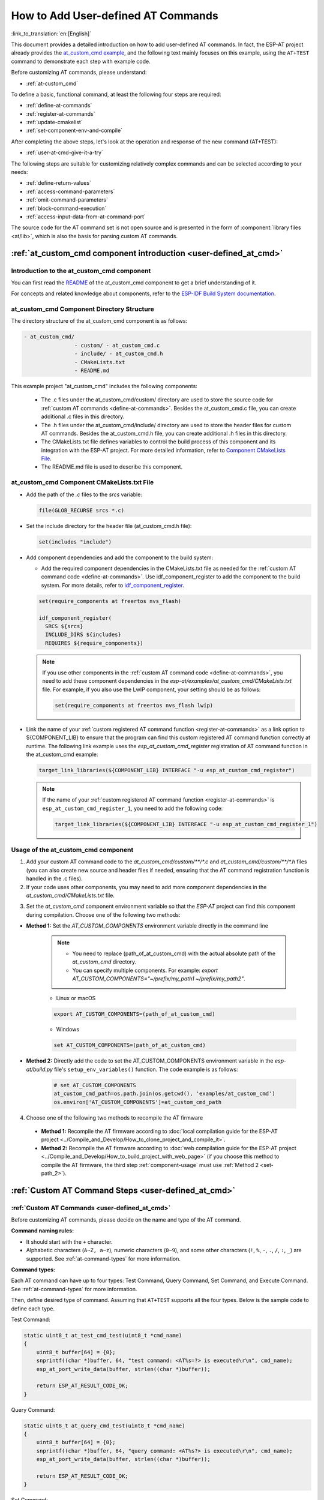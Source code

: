 .. _user-defined_at_cmd:

************************************
How to Add User-defined AT Commands
************************************

:link_to_translation:`en:[English]`

This document provides a detailed introduction on how to add user-defined AT commands. In fact, the ESP-AT project already provides the `at_custom_cmd example <https://github.com/espressif/esp-at/tree/master/examples/at_custom_cmd>`_, and the following text mainly focuses on this example, using the ``AT+TEST`` command to demonstrate each step with example code.

Before customizing AT commands, please understand:

- :ref:`at-custom_cmd`

To define a basic, functional command, at least the following four steps are required:

- :ref:`define-at-commands`
- :ref:`register-at-commands`
- :ref:`update-cmakelist`
- :ref:`set-component-env-and-compile`

After completing the above steps, let's look at the operation and response of the new command (AT+TEST):

- :ref:`user-at-cmd-give-it-a-try`

The following steps are suitable for customizing relatively complex commands and can be selected according to your needs:

- :ref:`define-return-values`
- :ref:`access-command-parameters`
- :ref:`omit-command-parameters`
- :ref:`block-command-execution`
- :ref:`access-input-data-from-at-command-port`

The source code for the AT command set is not open source and is presented in the form of :component:`library files <at/lib>`, which is also the basis for parsing custom AT commands.

.. _at-custom_cmd:

:ref:`at_custom_cmd component introduction <user-defined_at_cmd>`
==================================================================

Introduction to the at_custom_cmd component
--------------------------------------------

You can first read the `README <https://github.com/espressif/esp-at/tree/master/examples/at_custom_cmd/README.md>`_ of the at_custom_cmd component to get a brief understanding of it.

For concepts and related knowledge about components, refer to the `ESP-IDF Build System documentation <https://docs.espressif.com/projects/esp-idf/en/latest/{IDF_TARGET_PATH_NAME}/api-guides/build-system.html#id1>`_.

.. _at_custom_cmd_component:

at_custom_cmd Component Directory Structure
--------------------------------------------

The directory structure of the at_custom_cmd component is as follows:

.. code-block:: none

    - at_custom_cmd/
                    - custom/ - at_custom_cmd.c
                    - include/ - at_custom_cmd.h
                    - CMakeLists.txt
                    - README.md

This example project "at_custom_cmd" includes the following components:

  - The .c files under the at_custom_cmd/custom/ directory are used to store the source code for :ref:`custom AT commands <define-at-commands>`. Besides the at_custom_cmd.c file, you can create additional .c files in this directory.
  - The .h files under the at_custom_cmd/include/ directory are used to store the header files for custom AT commands. Besides the at_custom_cmd.h file, you can create additional .h files in this directory.
  - The CMakeLists.txt file defines variables to control the build process of this component and its integration with the ESP-AT project. For more detailed information, refer to `Component CMakeLists File <https://docs.espressif.com/projects/esp-idf/en/latest/{IDF_TARGET_PATH_NAME}/api-guides/build-system.html#component-directories>`_.
  - The README.md file is used to describe this component.

at_custom_cmd Component CMakeLists.txt File
--------------------------------------------

- Add the path of the `.c` files to the `srcs` variable:

  .. code-block:: none

      file(GLOB_RECURSE srcs *.c)

- Set the include directory for the header file (at_custom_cmd.h file):

  .. code-block:: none
    
      set(includes "include")

.. _add-component_dependencies:

- Add component dependencies and add the component to the build system:

  - Add the required component dependencies in the CMakeLists.txt file as needed for the :ref:`custom AT command code <define-at-commands>`. Use idf_component_register to add the component to the build system. For more details, refer to `idf_component_register <https://docs.espressif.com/projects/esp-idf/en/latest/esp32/api-guides/build-system.html#cmake-component-register>`_.

  .. code-block:: none

      set(require_components at freertos nvs_flash)

      idf_component_register(
        SRCS ${srcs}
        INCLUDE_DIRS ${includes}
        REQUIRES ${require_components})

  .. note::
    If you use other components in the :ref:`custom AT command code <define-at-commands>`, you need to add these component dependencies in the `esp-at/examples/at_custom_cmd/CMakeLists.txt` file. For example, if you also use the LwIP component, your setting should be as follows:

    .. code-block:: none

        set(require_components at freertos nvs_flash lwip)

.. _add-link_options:

- Link the name of your :ref:`custom registered AT command function <register-at-commands>` as a link option to ${COMPONENT_LIB} to ensure that the program can find this custom registered AT command function correctly at runtime. The following link example uses the `esp_at_custom_cmd_register` registration of AT command function in the at_custom_cmd example:

  .. code-block:: none

      target_link_libraries(${COMPONENT_LIB} INTERFACE "-u esp_at_custom_cmd_register")

  .. note::
    If the name of your :ref:`custom registered AT command function <register-at-commands>` is ``esp_at_custom_cmd_register_1``, you need to add the following code:

    .. code-block:: none

        target_link_libraries(${COMPONENT_LIB} INTERFACE "-u esp_at_custom_cmd_register_1")

.. _component-usage:

Usage of the at_custom_cmd component
-------------------------------------

1. Add your custom AT command code to the `at_custom_cmd/custom/**/*.c` and `at_custom_cmd/custom/**/*.h` files (you can also create new source and header files if needed, ensuring that the AT command registration function is handled in the .c files).
2. If your code uses other components, you may need to add more component dependencies in the `at_custom_cmd/CMakeLists.txt` file.

.. _compinents-3:

3. Set the `at_custom_cmd` component environment variable so that the `ESP-AT` project can find this component during compilation. Choose one of the following two methods:

.. _set-path_1:

- **Method 1:** Set the `AT_CUSTOM_COMPONENTS` environment variable directly in the command line

    .. note::
        - You need to replace (path_of_at_custom_cmd) with the actual absolute path of the `at_custom_cmd` directory.
        - You can specify multiple components. For example: `export AT_CUSTOM_COMPONENTS="~/prefix/my_path1 ~/prefix/my_path2"`.

    - Linux or macOS

    .. code-block:: none

        export AT_CUSTOM_COMPONENTS=(path_of_at_custom_cmd)
     
    - Windows

    .. code-block:: none

        set AT_CUSTOM_COMPONENTS=(path_of_at_custom_cmd)

.. _set-path_2:

- **Method 2:** Directly add the code to set the AT_CUSTOM_COMPONENTS environment variable in the `esp-at/build.py` file's ``setup_env_variables()`` function. The code example is as follows:

    .. code-block:: none

        # set AT_CUSTOM_COMPONENTS
        at_custom_cmd_path=os.path.join(os.getcwd(), 'examples/at_custom_cmd')
        os.environ['AT_CUSTOM_COMPONENTS']=at_custom_cmd_path

.. _compile-at:

4. Choose one of the following two methods to recompile the AT firmware

  - **Method 1:** Recompile the AT firmware according to :doc:`local compilation guide for the ESP-AT project <../Compile_and_Develop/How_to_clone_project_and_compile_it>`.
  - **Method 2:** Recompile the AT firmware according to :doc:`web compilation guide for the ESP-AT project <../Compile_and_Develop/How_to_build_project_with_web_page>` (if you choose this method to compile the AT firmware, the third step :ref:`component-usage` must use :ref:`Method 2 <set-path_2>`).

.. _step-define_at_command:

:ref:`Custom AT Command Steps <user-defined_at_cmd>`
====================================================

.. _define-at-commands:

:ref:`Custom AT Commands <user-defined_at_cmd>`
------------------------------------------------

Before customizing AT commands, please decide on the name and type of the AT command.

**Command naming rules:**

- It should start with the ``+`` character.
- Alphabetic characters (``A~Z, a~z``), numeric characters (``0~9``), and some other characters (``!``, ``%``, ``-``, ``.``, ``/``, ``:``, ``_``) are supported. See :ref:`at-command-types` for more information.

**Command types:**

Each AT command can have up to four types: Test Command, Query Command, Set Command, and Execute Command. See :ref:`at-command-types` for more information.

Then, define desired type of command. Assuming that ``AT+TEST`` supports all the four types. Below is the sample code to define each type.

Test Command:

.. code-block:: c

    static uint8_t at_test_cmd_test(uint8_t *cmd_name)
    {
        uint8_t buffer[64] = {0};
        snprintf((char *)buffer, 64, "test command: <AT%s=?> is executed\r\n", cmd_name);
        esp_at_port_write_data(buffer, strlen((char *)buffer));

        return ESP_AT_RESULT_CODE_OK;
    }

Query Command:

.. code-block:: c

    static uint8_t at_query_cmd_test(uint8_t *cmd_name)
    {
        uint8_t buffer[64] = {0};
        snprintf((char *)buffer, 64, "query command: <AT%s?> is executed\r\n", cmd_name);
        esp_at_port_write_data(buffer, strlen((char *)buffer));

        return ESP_AT_RESULT_CODE_OK;
    }

.. _user-defined-set-command:

Set Command:

.. code-block:: c

    static uint8_t at_setup_cmd_test(uint8_t para_num)
    {
        uint8_t index = 0;

        // get first parameter, and parse it into a digit
        int32_t digit = 0;
        if (esp_at_get_para_as_digit(index++, &digit) != ESP_AT_PARA_PARSE_RESULT_OK) {
            return ESP_AT_RESULT_CODE_ERROR;
        }

        // get second parameter, and parse it into a string
        uint8_t *str = NULL;
        if (esp_at_get_para_as_str(index++, &str) != ESP_AT_PARA_PARSE_RESULT_OK) {
            return ESP_AT_RESULT_CODE_ERROR;
        }

        // allocate a buffer and construct the data, then send the data to mcu via interface (uart/spi/sdio/socket)
        uint8_t *buffer = (uint8_t *)malloc(512);
        if (!buffer) {
            return ESP_AT_RESULT_CODE_ERROR;
        }
        int len = snprintf((char *)buffer, 512, "setup command: <AT%s=%d,\"%s\"> is executed\r\n",
                           esp_at_get_current_cmd_name(), digit, str);
        esp_at_port_write_data(buffer, len);

        // remember to free the buffer
        free(buffer);

        return ESP_AT_RESULT_CODE_OK;
    }

Execute Command:

.. code-block:: c

    static uint8_t at_exe_cmd_test(uint8_t *cmd_name)
    {
        uint8_t buffer[64] = {0};
        snprintf((char *)buffer, 64, "execute command: <AT%s> is executed\r\n", cmd_name);
        esp_at_port_write_data(buffer, strlen((char *)buffer));

        return ESP_AT_RESULT_CODE_OK;
    }

Finally, call :cpp:type:`esp_at_cmd_struct` to define the name and type(s) that your AT command supports. The sample code below defined the name ``+TEST`` (omitting ``AT``) and all the four types.

.. note::
  If you do not want to define a particular type, set it to ``NULL``.

.. code-block:: c

    static const esp_at_cmd_struct at_custom_cmd[] = {
        {"+TEST", at_test_cmd_test, at_query_cmd_test, at_setup_cmd_test, at_exe_cmd_test},
        /**
         * @brief You can define your own AT commands here.
         */
    };

.. _register-at-commands:

:ref:`Registering AT Command Functions and Initialization <user-defined_at_cmd>`
----------------------------------------------------------------------------------

In the at_custom_cmd example, the esp_at_custom_cmd_register function calls the API :cpp:func:`esp_at_custom_cmd_array_regist` to register the AT command. Below is an example code for registering ``AT+TEST``.

.. code-block:: c
  
    bool esp_at_custom_cmd_register(void)
    {
        return esp_at_custom_cmd_array_regist(at_custom_cmd, sizeof(at_custom_cmd) / sizeof(esp_at_cmd_struct));
    }

Finally, call the API `ESP_AT_CMD_SET_INIT_FN <https://github.com/espressif/esp-at/blob/113702d9bf0224ed15e873bdc09898e804f4bd28/components/at/include/esp_at_cmd_register.h#L67>`_ to initialize your implemented registration AT command function `esp_at_custom_cmd_register`. Below is an example code for initializing the registration of the `AT+TEST` command.

.. code-block:: c

    ESP_AT_CMD_SET_INIT_FN(esp_at_custom_cmd_register, 1);

.. note::
  If you choose not to define AT commands in the `at_custom_cmd.c` and `at_custom_cmd.h` files, but instead create new source and header files in the `esp-at/examples/at_custom_cmd/custom` and `esp-at/examples/at_custom_cmd/include` directories to customize AT commands and the custom registration function, you should avoid naming your registration function `esp_at_custom_cmd_register`. This is because there is already a function named esp_at_custom_cmd_register in the at_custom_cmd example, which has been initialized. You can define a function with a different name to register AT commands, and then use ESP_AT_CMD_SET_INIT_FN to initialize your defined registration function.

.. _update-cmakelist:

:ref:`Update the CMakeLists.txt File <user-defined_at_cmd>`
------------------------------------------------------------

Now you need to update the `CMakeLists.txt file <https://github.com/espressif/esp-at/tree/master/examples/at_custom_cmd/CMakeLists.txt>`_ based on the :ref:`custom AT command code <register-at-commands>` and :ref:`custom register AT command function and initialization code <register-at-commands>` implemented above. Pay special attention to the following two points:

1. :ref:`Add component dependencies <add-component_dependencies>`
2. :ref:`Add link options <add-link_options>`

.. _set-component-env-and-compile:

:ref:`Setting Component Environment Variables and Compiling the AT Project <user-defined_at_cmd>`
-----------------------------------------------------------------------------------------------------

- Please choose one of the following two methods to recompile the AT firmware.

    - **Method 1:** If you choose to recompile the AT firmware according to the :doc:`ESP-AT Project Compilation Guide <How_to_clone_project_and_compile_it>`, please set the environment variables for the at_custom_cmd component using one of the two methods described in the `Setting Environment Variables Document <compinents-3>`_ before you start compiling the AT project.
    - **Method 2:** If you choose to recompile the AT firmware according to the :doc:`Web Compilation Guide for the ESP-AT Project <How_to_build_project_with_web_page>`, please set the environment variables for the at_custom_cmd component using the :ref:`second method <set-path_2>` in the `Setting Environment Variables Document <compinents-3>`_ before you start compiling the AT project.

- Please `flash the AT firmware you compiled <../Get_Started/Downloading_guide>`_.

.. _user-at-cmd-give-it-a-try:

:ref:`Give the AT+TEST Command a Try <user-defined_at_cmd>`
------------------------------------------------------------------------

If you have completed the four steps of :ref:`define-at-commands`, :ref:`register-at-commands`, :ref:`update-cmakelist`, and :ref:`set-component-env-and-compile`, the `AT+TEST` command should run correctly on your device. Give it a try!

If you have followed the steps correctly, below is the execution result of the `AT+TEST` command you defined.

**Test Command:**

.. code-block:: none

    AT+TEST=?

**Response:**

.. code-block:: none

    AT+TEST=?
    test command: <AT+TEST=?> is executed

    OK

**Query Command:**

.. code-block:: none

    AT+TEST?

**Response:**

.. code-block:: none

    AT+TEST?
    query command: <AT+TEST?> is executed

    OK

**Set Command:**

.. code-block:: none

    AT+TEST=1,"espressif"

**Response:**

.. code-block:: none

    AT+TEST=1,"espressif"
    setup command: <AT+TEST=1,"espressif"> is executed

    OK

**Execute Command:**

.. code-block:: none

    AT+TEST

**Response:**

.. code-block:: none

    AT+TEST
    execute command: <AT+TEST> is executed

    OK

Custom Complex AT Command Code
===============================

**If you have completed the above steps, you have successfully created a simple AT+TEST command. Below are some code examples suitable for defining relatively complex commands, which you can choose based on your needs.**

.. _define-return-values:

:ref:`Define Return Values <user-defined_at_cmd>`
--------------------------------------------------

ESP-AT has defined return values in :cpp:type:`esp_at_result_code_string_index`. See :ref:`at-messages` for more return values.

In addition to output return values through the return mode, you can also use API :cpp:func:`esp_at_response_result` to output the execution result of the command. :cpp:enumerator:`ESP_AT_RESULT_CODE_SEND_OK` and :cpp:enumerator:`ESP_AT_RESULT_CODE_SEND_FAIL` can be used with the API in code.

For example, when you send data to the server or MCU with the Execute Command of ``AT+TEST``, you can use :cpp:func:`esp_at_response_result` to output the sending result, and the return mode to output the command execution result. Below is the sample code:

.. code-block:: c

    uint8_t at_exe_cmd_test(uint8_t *cmd_name)
    {
        uint8_t buffer[64] = {0};

        snprintf((char *)buffer, 64, "this cmd is execute cmd: %s\r\n", cmd_name);

        esp_at_port_write_data(buffer, strlen((char *)buffer));

        // user-defined operation of sending data to server or MCU
        send_data_to_server();

        // output SEND OK
        esp_at_response_result(ESP_AT_RESULT_CODE_SEND_OK);

        return ESP_AT_RESULT_CODE_OK;
    }

How it works out:

.. code-block:: none

    AT+TEST
    this cmd is execute cmd: +TEST

    SEND OK

    OK

.. _access-command-parameters:

:ref:`Access Command Parameters <user-defined_at_cmd>`
-------------------------------------------------------

ESP-AT provides two APIs to access command parameters:

- :cpp:func:`esp_at_get_para_as_digit` obtains digital parameters.
- :cpp:func:`esp_at_get_para_as_str` obtains string parameters.

See :ref:`Set Command <user-defined-set-command>` for an example.

.. _omit-command-parameters:

:ref:`Omit Command Parameters <user-defined_at_cmd>`
-----------------------------------------------------

This section describes how to provide optional command parameters:

- :ref:`omit-the-first-or-middle-parameter`
- :ref:`omit-the-last-parameter`

.. _omit-the-first-or-middle-parameter:

Omit the First or Middle Parameter
^^^^^^^^^^^^^^^^^^^^^^^^^^^^^^^^^^^

Let's say you want to make ``<param_2>`` and ``<param_3>`` of ``AT+TEST`` optional. ``<param_2>`` is a digital parameter, and ``<param_3>`` a string parameter.

.. code-block:: none

    AT+TEST=<param_1>[,<param_2>][,<param_3>],<param_4>

Below is the sample code to achieve it:

.. code-block:: c

    uint8_t at_setup_cmd_test(uint8_t para_num)
    {
        int32_t para_int_1 = 0;
        int32_t para_int_2 = 0;
        uint8_t *para_str_3 = NULL;
        uint8_t *para_str_4 = NULL;
        uint8_t num_index = 0;
        uint8_t buffer[64] = {0};
        esp_at_para_parse_result_type parse_result = ESP_AT_PARA_PARSE_RESULT_OK;

        snprintf((char *)buffer, 64, "this cmd is setup cmd and cmd num is: %u\r\n", para_num);
        esp_at_port_write_data(buffer, strlen((char *)buffer));

        parse_result = esp_at_get_para_as_digit(num_index++, &para_int_1);
        if (parse_result != ESP_AT_PARA_PARSE_RESULT_OK) {
            return ESP_AT_RESULT_CODE_ERROR;
        } else {
            memset(buffer, 0, 64);
            snprintf((char *)buffer, 64, "first parameter is: %d\r\n", para_int_1);
            esp_at_port_write_data(buffer, strlen((char *)buffer));
        }

        parse_result = esp_at_get_para_as_digit(num_index++, &para_int_2);
        if (parse_result != ESP_AT_PARA_PARSE_RESULT_OMITTED) {
            if (parse_result != ESP_AT_PARA_PARSE_RESULT_OK) {
                return ESP_AT_RESULT_CODE_ERROR;
            } else {
                // sample code
                // user needs to customize the operation
                memset(buffer, 0, 64);
                snprintf((char *)buffer, 64, "second parameter is: %d\r\n", para_int_2);
                esp_at_port_write_data(buffer, strlen((char *)buffer));
            }
        } else {
            // sample code
            // the second parameter is omitted
            // user needs to customize the operation
            memset(buffer, 0, 64);
            snprintf((char *)buffer, 64, "second parameter is omitted\r\n");
            esp_at_port_write_data(buffer, strlen((char *)buffer));
        }

        parse_result = esp_at_get_para_as_str(num_index++, &para_str_3);
        if (parse_result != ESP_AT_PARA_PARSE_RESULT_OMITTED) {
            if (parse_result != ESP_AT_PARA_PARSE_RESULT_OK) {
                return ESP_AT_RESULT_CODE_ERROR;
            } else {
                // sample code
                // user needs to customize the operation
                memset(buffer, 0, 64);
                snprintf((char *)buffer, 64, "third parameter is: %s\r\n", para_str_3);
                esp_at_port_write_data(buffer, strlen((char *)buffer));
            }
        } else {
            // sample code
            // the third parameter is omitted
            // user needs to customize the operation
            memset(buffer, 0, 64);
            snprintf((char *)buffer, 64, "third parameter is omitted\r\n");
            esp_at_port_write_data(buffer, strlen((char *)buffer));
        }

        parse_result = esp_at_get_para_as_str(num_index++, &para_str_4);
        if (parse_result != ESP_AT_PARA_PARSE_RESULT_OK) {
            return ESP_AT_RESULT_CODE_ERROR;
        } else {
            memset(buffer, 0, 64);
            snprintf((char *)buffer, 64, "fourth parameter is: %s\r\n", para_str_4);
            esp_at_port_write_data(buffer, strlen((char *)buffer));
        }

        return ESP_AT_RESULT_CODE_OK;
    }

.. note::

  If the string parameter input is ``""``, it is not omitted.

.. _omit-the-last-parameter:

Omit the Last Parameter
^^^^^^^^^^^^^^^^^^^^^^^

Let's say you want to make the string parameter ``<param_3>`` of ``AT+TEST`` optional, which is also the last parameter.

.. code-block:: none

    AT+TEST=<param_1>,<param_2>[,<param_3>]

There are two cases of omission:

- AT+TEST=<param_1>,<param_2>
- AT+TEST=<param_1>,<param_2>,

Below is the sample code to achieve it:

.. code-block:: c

    uint8_t at_setup_cmd_test(uint8_t para_num)
    {
        int32_t para_int_1 = 0;
        uint8_t *para_str_2 = NULL;
        uint8_t *para_str_3 = NULL;
        uint8_t num_index = 0;
        uint8_t buffer[64] = {0};
        esp_at_para_parse_result_type parse_result = ESP_AT_PARA_PARSE_RESULT_OK;

        snprintf((char *)buffer, 64, "this cmd is setup cmd and cmd num is: %u\r\n", para_num);
        esp_at_port_write_data(buffer, strlen((char *)buffer));

        parse_result = esp_at_get_para_as_digit(num_index++, &para_int_1);
        if (parse_result != ESP_AT_PARA_PARSE_RESULT_OK) {
            return ESP_AT_RESULT_CODE_ERROR;
        } else {
            memset(buffer, 0, 64);
            snprintf((char *)buffer, 64, "first parameter is: %d\r\n", para_int_1);
            esp_at_port_write_data(buffer, strlen((char *)buffer));
        }

        parse_result = esp_at_get_para_as_str(num_index++, &para_str_2);
        if (parse_result != ESP_AT_PARA_PARSE_RESULT_OK) {
            return ESP_AT_RESULT_CODE_ERROR;
        } else {
            memset(buffer, 0, 64);
            snprintf((char *)buffer, 64, "second parameter is: %s\r\n", para_str_2);
            esp_at_port_write_data(buffer, strlen((char *)buffer));
        }

        if (num_index == para_num) {
            memset(buffer, 0, 64);
            snprintf((char *)buffer, 64, "third parameter is omitted\r\n");
            esp_at_port_write_data(buffer, strlen((char *)buffer));
        } else {
            parse_result = esp_at_get_para_as_str(num_index++, &para_str_3);
            if (parse_result != ESP_AT_PARA_PARSE_RESULT_OMITTED) {
                if (parse_result != ESP_AT_PARA_PARSE_RESULT_OK) {
                    return ESP_AT_RESULT_CODE_ERROR;
                } else {
                    // sample code
                    // user needs to customize the operation
                    memset(buffer, 0, 64);
                    snprintf((char *)buffer, 64, "third parameter is: %s\r\n", para_str_3);
                    esp_at_port_write_data(buffer, strlen((char *)buffer));
                }
            } else {
                // sample code
                // the third parameter is omitted
                // user needs to customize the operation
                memset(buffer, 0, 64);
                snprintf((char *)buffer, 64, "third parameter is omitted\r\n");
                esp_at_port_write_data(buffer, strlen((char *)buffer));
            }
        }

        return ESP_AT_RESULT_CODE_OK;
    }

.. note::

  If the string parameter input is ``""``, it is not omitted.

.. _block-command-execution:

:ref:`Block Command Execution <user-defined_at_cmd>`
-----------------------------------------------------

Sometimes you want to block the execution of one command to wait for another execution result, and the system may return different values according to the result.

Generally, this kind of command needs to synchronize the results of other tasks.

``semaphore`` is recommended to handle synchronization.

The sample code is as follows:

.. code-block:: c

    xSemaphoreHandle at_operation_sema = NULL;

    uint8_t at_exe_cmd_test(uint8_t *cmd_name)
    {
        uint8_t buffer[64] = {0};

        snprintf((char *)buffer, 64, "this cmd is execute cmd: %s\r\n", cmd_name);

        esp_at_port_write_data(buffer, strlen((char *)buffer));

        // sample code
        // users do not have to create semaphores here
        at_operation_sema = xSemaphoreCreateBinary();
        assert(at_operation_sema != NULL);

        // block command execution
        // wait for another execution result
        // other tasks can call xSemaphoreGive to release the semaphore
        xSemaphoreTake(at_operation_sema, portMAX_DELAY);

        return ESP_AT_RESULT_CODE_OK;
    }

.. _access-input-data-from-at-command-port:

:ref:`Access Input Data from AT Command Port <user-defined_at_cmd>`
--------------------------------------------------------------------

ESP-AT supports accessing input data from AT Command port. It provides two APIs for this purpose.

- :cpp:func:`esp_at_port_enter_specific` sets the callback function which will be called by AT port after receiving the input data.
- :cpp:func:`esp_at_port_exit_specific` deletes the callback function set by ``esp_at_port_enter_specific``.

Approaches to access the data vary depending on whether the data length has been specified or not.

Input Data of Specified Length
^^^^^^^^^^^^^^^^^^^^^^^^^^^^^^

Assuming that you have specified the data length in ``<param_1>`` as follows:

.. code-block:: none

    AT+TEST=<param_1>

Below is the sample to access the input data of ``<param_1>`` length from AT Command Port:

.. code-block:: c

    static xSemaphoreHandle at_sync_sema = NULL;

    void wait_data_callback(void)
    {
        xSemaphoreGive(at_sync_sema);
    }

    uint8_t at_setup_cmd_test(uint8_t para_num)
    {
        int32_t specified_len = 0;
        int32_t received_len = 0;
        int32_t remain_len = 0;
        uint8_t *buf = NULL;
        uint8_t buffer[64] = {0};

        if (esp_at_get_para_as_digit(0, &specified_len) != ESP_AT_PARA_PARSE_RESULT_OK) {
            return ESP_AT_RESULT_CODE_ERROR;
        }

        buf = (uint8_t *)malloc(specified_len);
        if (buf == NULL) {
            memset(buffer, 0, 64);
            snprintf((char *)buffer, 64, "malloc failed\r\n");
            esp_at_port_write_data(buffer, strlen((char *)buffer));
        }

        // sample code
        // users do not have to create semaphores here
        if (!at_sync_sema) {
            at_sync_sema = xSemaphoreCreateBinary();
            assert(at_sync_sema != NULL);
        }

        // output input prompt ">"
        esp_at_port_write_data((uint8_t *)">", strlen(">"));

        // set the callback function which will be called by AT port after receiving the input data
        esp_at_port_enter_specific(wait_data_callback);

        // receive input data
        while(xSemaphoreTake(at_sync_sema, portMAX_DELAY)) {
            received_len += esp_at_port_read_data(buf + received_len, specified_len - received_len);

            if (specified_len == received_len) {
                esp_at_port_exit_specific();

                // get the length of the remaining input data
                remain_len = esp_at_port_get_data_length();
                if (remain_len > 0) {
                    // sample code
                    // if the remaining data length > 0, the actual input data length is greater than the specified received data length
                    // users can customize the operation to process the remaining data
                    // here is just a simple print out of the remaining data
                    esp_at_port_recv_data_notify(remain_len, portMAX_DELAY);
                }

                // sample code
                // output received data
                memset(buffer, 0, 64);
                snprintf((char *)buffer, 64, "\r\nreceived data is: ");
                esp_at_port_write_data(buffer, strlen((char *)buffer));

                esp_at_port_write_data(buf, specified_len);

                break;
            }
        }

        free(buf);

        return ESP_AT_RESULT_CODE_OK;
    }

So, if you set ``AT+TEST=5`` and the input data is ``1234567890``, the ``ESP-AT`` output is as follows.

.. code-block:: none

    AT+TEST=5
    >67890
    received data is: 12345
    OK

Input Data of Unspecified Length
^^^^^^^^^^^^^^^^^^^^^^^^^^^^^^^^

This scenario is similar to the Wi-Fi :term:`Passthrough Mode`. You do not specify the data length.

::

    AT+TEST

Assuming that ``ESP-AT`` ends the execution of the command and returns the execution result, the sample code is as follows:

.. code-block:: c

    #define BUFFER_LEN (2048)
    static xSemaphoreHandle at_sync_sema = NULL;

    void wait_data_callback(void)
    {
        xSemaphoreGive(at_sync_sema);
    }

    uint8_t at_exe_cmd_test(uint8_t *cmd_name)
    {
        int32_t received_len = 0;
        int32_t remain_len = 0;
        uint8_t *buf = NULL;
        uint8_t buffer[64] = {0};


        buf = (uint8_t *)malloc(BUFFER_LEN);
        if (buf == NULL) {
            memset(buffer, 0, 64);
            snprintf((char *)buffer, 64, "malloc failed\r\n");
            esp_at_port_write_data(buffer, strlen((char *)buffer));
        }

        // sample code
        // users do not have to create semaphores here
        if (!at_sync_sema) {
            at_sync_sema = xSemaphoreCreateBinary();
            assert(at_sync_sema != NULL);
        }

        // output input prompt ">"
        esp_at_port_write_data((uint8_t *)">", strlen(">"));

        // set the callback function which will be called by AT port after receiving the input data
        esp_at_port_enter_specific(wait_data_callback);

        // receive input data
        while(xSemaphoreTake(at_sync_sema, portMAX_DELAY)) {
            memset(buf, 0, BUFFER_LEN);

            received_len = esp_at_port_read_data(buf, BUFFER_LEN);
            // check whether to exit the mode
            // the exit condition is the "+++" string received
            if ((received_len == 3) && (strncmp((const char *)buf, "+++", 3)) == 0) {
                esp_at_port_exit_specific();

                // sample code
                // if the remaining data length > 0, it means that there is still data left in the buffer to be processed
                // users can customize the operation to process the remaining data
                // here is just a simple print out of the remaining data
                remain_len = esp_at_port_get_data_length();
                if (remain_len > 0) {
                    esp_at_port_recv_data_notify(remain_len, portMAX_DELAY);
                }

                break;
            } else if (received_len > 0) {
                // sample code
                // users can customize the operation to process the received data
                // here is just a simple print received data
                memset(buffer, 0, 64);
                snprintf((char *)buffer, 64, "\r\nreceived data is: ");
                esp_at_port_write_data(buffer, strlen((char *)buffer));

                esp_at_port_write_data(buf, strlen((char *)buf));
            }
        }

        free(buf);

        return ESP_AT_RESULT_CODE_OK;
    }

So, if the first input data is ``1234567890``, and the second input data is ``+++``, the ``ESP-AT`` output is as follows:

.. code-block:: none

    AT+TEST
    >
    received data is: 1234567890
    OK
